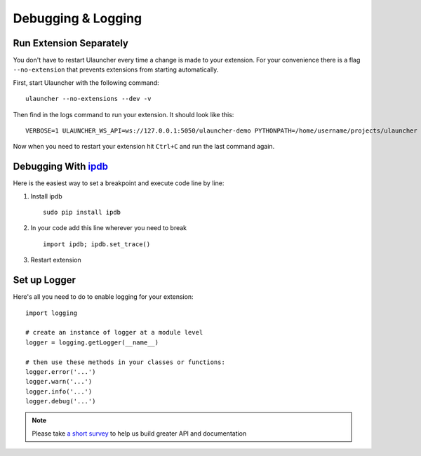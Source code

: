 Debugging & Logging
===================

Run Extension Separately
------------------------

You don't have to restart Ulauncher every time a change is made to your extension.
For your convenience there is a flag ``--no-extension`` that prevents extensions from starting automatically.

First, start Ulauncher with the following command::

  ulauncher --no-extensions --dev -v

Then find in the logs command to run your extension. It should look like this::

  VERBOSE=1 ULAUNCHER_WS_API=ws://127.0.0.1:5050/ulauncher-demo PYTHONPATH=/home/username/projects/ulauncher /usr/bin/python /home/username/.local/share/ulauncher/extensions/ulauncher-demo/main.py

Now when you need to restart your extension hit ``Ctrl+C`` and run the last command again.


Debugging With `ipdb <https://github.com/gotcha/ipdb>`_
-------------------------------------------------------

Here is the easiest way to set a breakpoint and execute code line by line:

1. Install ipdb

  ::

    sudo pip install ipdb

2. In your code add this line wherever you need to break

  ::

    import ipdb; ipdb.set_trace()

3. Restart extension



Set up Logger
--------------

Here's all you need to do to enable logging for your extension::

  import logging

  # create an instance of logger at a module level
  logger = logging.getLogger(__name__)

  # then use these methods in your classes or functions:
  logger.error('...')
  logger.warn('...')
  logger.info('...')
  logger.debug('...')




.. NOTE::
  Please take `a short survey <https://goo.gl/forms/wcIRCTjQXnO0M8Lw2>`_ to help us build greater API and documentation
